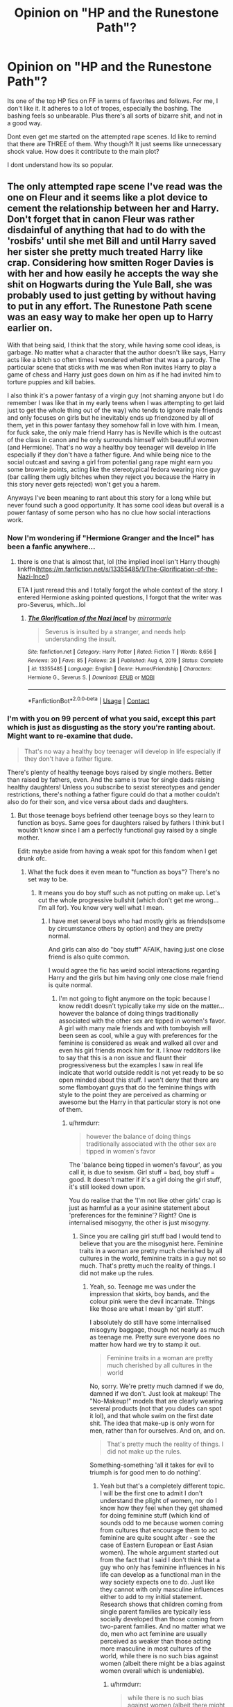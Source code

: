 #+TITLE: Opinion on "HP and the Runestone Path"?

* Opinion on "HP and the Runestone Path"?
:PROPERTIES:
:Author: Wunder-Waffle
:Score: 11
:DateUnix: 1620583582.0
:DateShort: 2021-May-09
:FlairText: Discussion
:END:
Its one of the top HP fics on FF in terms of favorites and follows. For me, I don't like it. It adheres to a lot of tropes, especially the bashing. The bashing feels so unbearable. Plus there's all sorts of bizarre shit, and not in a good way.

Dont even get me started on the attempted rape scenes. Id like to remind that there are THREE of them. Why though?! It just seems like unnecessary shock value. How does it contribute to the main plot?

I dont understand how its so popular.


** The only attempted rape scene I've read was the one on Fleur and it seems like a plot device to cement the relationship between her and Harry. Don't forget that in canon Fleur was rather disdainful of anything that had to do with the 'rosbifs' until she met Bill and until Harry saved her sister she pretty much treated Harry like crap. Considering how smitten Roger Davies is with her and how easily he accepts the way she shit on Hogwarts during the Yule Ball, she was probably used to just getting by without having to put in any effort. The Runestone Path scene was an easy way to make her open up to Harry earlier on.

With that being said, I think that the story, while having some cool ideas, is garbage. No matter what a character that the author doesn't like says, Harry acts like a bitch so often times I wondered whether that was a parody. The particular scene that sticks with me was when Ron invites Harry to play a game of chess and Harry just goes down on him as if he had invited him to torture puppies and kill babies.

I also think it's a power fantasy of a virgin guy (not shaming anyone but I do remember I was like that in my early teens when I was attempting to get laid just to get the whole thing out of the way) who tends to ignore male friends and only focuses on girls but he inevitably ends up friendzoned by all of them, yet in this power fantasy they somehow fall in love with him. I mean, for fuck sake, the only male friend Harry has is Neville which is the outcast of the class in canon and he only surrounds himself with beautiful women (and Hermione). That's no way a healthy boy teenager will develop in life especially if they don't have a father figure. And while being nice to the social outcast and saving a girl from potential gang rape might earn you some brownie points, acting like the stereotypical fedora wearing nice guy (bar calling them ugly bitches when they reject you because the Harry in this story never gets rejected) won't get you a harem.

Anyways I've been meaning to rant about this story for a long while but never found such a good opportunity. It has some cool ideas but overall is a power fantasy of some person who has no clue how social interactions work.
:PROPERTIES:
:Author: I_love_DPs
:Score: 8
:DateUnix: 1620585073.0
:DateShort: 2021-May-09
:END:

*** Now I'm wondering if "Hermione Granger and the Incel" has been a fanfic anywhere...
:PROPERTIES:
:Author: RealLifeH_sapiens
:Score: 8
:DateUnix: 1620591481.0
:DateShort: 2021-May-10
:END:

**** there is one that is almost that, lol (the implied incel isn't Harry though) linkffn([[https://m.fanfiction.net/s/13355485/1/The-Glorification-of-the-Nazi-Incel]])

ETA I just reread this and I totally forgot the whole context of the story. I entered Hermione asking pointed questions, I forgot that the writer was pro-Severus, which...lol
:PROPERTIES:
:Author: karigan_g
:Score: 2
:DateUnix: 1620654890.0
:DateShort: 2021-May-10
:END:

***** [[https://www.fanfiction.net/s/13355485/1/][*/The Glorification of the Nazi Incel/*]] by [[https://www.fanfiction.net/u/5433700/mirrormarie][/mirrormarie/]]

#+begin_quote
  Severus is insulted by a stranger, and needs help understanding the insult.
#+end_quote

^{/Site/:} ^{fanfiction.net} ^{*|*} ^{/Category/:} ^{Harry} ^{Potter} ^{*|*} ^{/Rated/:} ^{Fiction} ^{T} ^{*|*} ^{/Words/:} ^{8,656} ^{*|*} ^{/Reviews/:} ^{30} ^{*|*} ^{/Favs/:} ^{85} ^{*|*} ^{/Follows/:} ^{28} ^{*|*} ^{/Published/:} ^{Aug} ^{4,} ^{2019} ^{*|*} ^{/Status/:} ^{Complete} ^{*|*} ^{/id/:} ^{13355485} ^{*|*} ^{/Language/:} ^{English} ^{*|*} ^{/Genre/:} ^{Humor/Friendship} ^{*|*} ^{/Characters/:} ^{Hermione} ^{G.,} ^{Severus} ^{S.} ^{*|*} ^{/Download/:} ^{[[http://www.ff2ebook.com/old/ffn-bot/index.php?id=13355485&source=ff&filetype=epub][EPUB]]} ^{or} ^{[[http://www.ff2ebook.com/old/ffn-bot/index.php?id=13355485&source=ff&filetype=mobi][MOBI]]}

--------------

*FanfictionBot*^{2.0.0-beta} | [[https://github.com/FanfictionBot/reddit-ffn-bot/wiki/Usage][Usage]] | [[https://www.reddit.com/message/compose?to=tusing][Contact]]
:PROPERTIES:
:Author: FanfictionBot
:Score: 1
:DateUnix: 1620654914.0
:DateShort: 2021-May-10
:END:


*** I'm with you on 99 percent of what you said, except this part which is just as disgusting as the story you're ranting about. Might want to re-examine that dude.

#+begin_quote
  That's no way a healthy boy teenager will develop in life especially if they don't have a father figure.
#+end_quote

There's plenty of healthy teenage boys raised by single mothers. Better than raised by fathers, even. And the same is true for single dads raising healthy daughters! Unless you subscribe to sexist stereotypes and gender restrictions, there's nothing a father figure could do that a mother couldn't also do for their son, and vice versa about dads and daughters.
:PROPERTIES:
:Author: Vessynessy
:Score: 8
:DateUnix: 1620592685.0
:DateShort: 2021-May-10
:END:

**** But those teenage boys befriend other teenage boys so they learn to function as boys. Same goes for daughters raised by fathers I think but I wouldn't know since I am a perfectly functional guy raised by a single mother.

Edit: maybe aside from having a weak spot for this fandom when I get drunk ofc.
:PROPERTIES:
:Author: I_love_DPs
:Score: -6
:DateUnix: 1620593678.0
:DateShort: 2021-May-10
:END:

***** What the fuck does it even mean to "function as boys"? There's no set way to be.
:PROPERTIES:
:Author: Vessynessy
:Score: 6
:DateUnix: 1620594755.0
:DateShort: 2021-May-10
:END:

****** It means you do boy stuff such as not putting on make up. Let's cut the whole progressive bullshit (which don't get me wrong... I'm all for). You know very well what I mean.
:PROPERTIES:
:Author: I_love_DPs
:Score: -7
:DateUnix: 1620594898.0
:DateShort: 2021-May-10
:END:

******* I have met several boys who had mostly girls as friends(some by circumstance others by option) and they are pretty normal.

And girls can also do "boy stuff" AFAIK, having just one close friend is also quite common.

I would agree the fic has weird social interactions regarding Harry and the girls but him having only one close male friend is quite normal.
:PROPERTIES:
:Author: Kellar21
:Score: 5
:DateUnix: 1620611620.0
:DateShort: 2021-May-10
:END:

******** I'm not going to fight anymore on the topic because I know reddit doesn't typically take my side on the matter... however the balance of doing things traditionally associated with the other sex are tipped in women's favor. A girl with many male friends and with tomboyish will been seen as cool, while a guy with preferences for the feminine is considered as weak and walked all over and even his girl friends mock him for it. I know redditors like to say that this is a non issue and flaunt their progressiveness but the examples I saw in real life indicate that world outside reddit is not yet ready to be so open minded about this stuff. I won't deny that there are some flamboyant guys that do the feminine things with style to the point they are perceived as charming or awesome but the Harry in that particular story is not one of them.
:PROPERTIES:
:Author: I_love_DPs
:Score: 1
:DateUnix: 1620626714.0
:DateShort: 2021-May-10
:END:

********* u/hrmdurr:
#+begin_quote
  however the balance of doing things traditionally associated with the other sex are tipped in women's favor
#+end_quote

The 'balance being tipped in women's favour', as you call it, is due to sexism. Girl stuff = bad, boy stuff = good. It doesn't matter if it's a girl doing the girl stuff, it's still looked down upon.

You do realise that the 'I'm not like other girls' crap is just as harmful as a your asinine statement about 'preferences for the feminine'? Right? One is internalised misogyny, the other is just misogyny.
:PROPERTIES:
:Author: hrmdurr
:Score: 3
:DateUnix: 1620629078.0
:DateShort: 2021-May-10
:END:

********** Since you are calling girl stuff bad I would tend to believe that you are the misogynist here. Feminine traits in a woman are pretty much cherished by all cultures in the world, feminine traits in a guy not so much. That's pretty much the reality of things. I did not make up the rules.
:PROPERTIES:
:Author: I_love_DPs
:Score: 2
:DateUnix: 1620629345.0
:DateShort: 2021-May-10
:END:

*********** Yeah, so. Teenage me was under the impression that skirts, boy bands, and the colour pink were the devil incarnate. Things like those are what I mean by 'girl stuff'.

I absolutely do still have some internalised misogyny baggage, though not nearly as much as teenage me. Pretty sure everyone does no matter how hard we try to stamp it out.

#+begin_quote
  Feminine traits in a woman are pretty much cherished by all cultures in the world
#+end_quote

No, sorry. We're pretty much damned if we do, damned if we don't. Just look at makeup! The "No-Makeup!" models that are clearly wearing several products (not that you dudes can spot it lol), and that whole swim on the first date shit. The idea that make-up is only worn for men, rather than for ourselves. And on, and on.

#+begin_quote
  That's pretty much the reality of things. I did not make up the rules.
#+end_quote

Something-something 'all it takes for evil to triumph is for good men to do nothing'.
:PROPERTIES:
:Author: hrmdurr
:Score: 3
:DateUnix: 1620630719.0
:DateShort: 2021-May-10
:END:

************ Yeah but that's a completely different topic. I will be the first one to admit I don't understand the plight of women, nor do I know how they feel when they get shamed for doing feminine stuff (which kind of sounds odd to me because women coming from cultures that encourage them to act feminine are quite sought after - see the case of Eastern European or East Asian women). The whole argument started out from the fact that I said I don't think that a guy who only has feminine influences in his life can develop as a functional man in the way society expects one to do. Just like they cannot with only masculine influences either to add to my initial statement. Research shows that children coming from single parent families are typically less socially developed than those coming from two-parent families. And no matter what we do, men who act feminine are usually perceived as weaker than those acting more masculine in most cultures of the world, while there is no such bias against women (albeit there might be a bias against women overall which is undeniable).
:PROPERTIES:
:Author: I_love_DPs
:Score: 1
:DateUnix: 1620632933.0
:DateShort: 2021-May-10
:END:

************* u/hrmdurr:
#+begin_quote
  while there is no such bias against women (albeit there might be a bias against women overall which is undeniable).
#+end_quote

Sorry, no. Our society is inherently biased against women, as feminine traits and hobbies and careers are perceived to have less value than masculine ones in the western world. And that's not even touching the issues I've faced as a women with a 'traditionally male' career.

Here's some food for thought, courtesy of Jessica Valenti:

#+begin_quote
  What's the worst possible thing you can call a woman? Don't hold back, now. You're probably thinking of words like slut, whore, bitch, cunt (I told you not to hold back!), skank. Okay, now, what are the worst things you can call a guy? Fag, girl, bitch, pussy. I've even heard the term “mangina.”

  Notice anything? The worst thing you can call a girl is a girl. The worst thing you can call a guy is a girl. Being a woman is the ultimate insult. Now tell me that's not royally fucked up.
#+end_quote

Also: not even gonna touch that comment about eastern bloc/asian women - do you have any self awareness at all?
:PROPERTIES:
:Author: hrmdurr
:Score: 2
:DateUnix: 1620657797.0
:DateShort: 2021-May-10
:END:

************** Not going to discuss other stuff since you're detracting again.

#+begin_quote
  Also: not even gonna touch that comment about eastern bloc/asian women - do you have any self awareness at all?
#+end_quote

Yes. I don't know how East Asia is but my mom is a Easern European woman and she always says that, for all the crimes communism did, it still brought sexes on the same level compared to the US. I go there and women, when it comes to work, are actually treated as men's equals. So yes... I absolutely know what I'm talking about. Don't act like a victim for a comment that wasn't even directed towards you.
:PROPERTIES:
:Author: I_love_DPs
:Score: 1
:DateUnix: 1620659897.0
:DateShort: 2021-May-10
:END:

*************** I agree with the communism bit: I don't have as much contact with those cultures, as all I had is a mentor relationship with a couple from there when I was fresh from college. So limited stories about growing up in Russia and Romania (honestly, his story time was the fucking best and hers was a close second.)

#+begin_quote
  because women coming from cultures that encourage them to act feminine are quite sought after
#+end_quote

Yeah, so. Whether you meant it that way or not, that statement sounds like you're making a comment about sex appeal, not equality.
:PROPERTIES:
:Author: hrmdurr
:Score: 2
:DateUnix: 1620661412.0
:DateShort: 2021-May-10
:END:

**************** u/I_love_DPs:
#+begin_quote
  Yeah, so. Whether you meant it that way or not, that statement sounds like you're making a comment about sex appeal, not equality.
#+end_quote

So what? Women also make comments about wanting a rich/stable/powerful/masculine guy. I personally think there's nothing wrong with that desire, just like there's nothing wrong with guys wanting a feminine woman.
:PROPERTIES:
:Author: I_love_DPs
:Score: 1
:DateUnix: 1620661867.0
:DateShort: 2021-May-10
:END:

***************** [[/r/woosh]]
:PROPERTIES:
:Author: hrmdurr
:Score: 2
:DateUnix: 1620662783.0
:DateShort: 2021-May-10
:END:

****************** I think this comment should have been made a level lower because right now I am completely confused. What did I miss?
:PROPERTIES:
:Author: I_love_DPs
:Score: 1
:DateUnix: 1620663003.0
:DateShort: 2021-May-10
:END:


** It's a lot of people's 'starter fic' for more 'powerful!Harry' type tropes. Same with Robst. It's not about whether it's good or bad, it's just well-known and pops up often, so people encounter it easily and go "Oooh, powerful Harry" and read it.

And generally, when you're starting out, you'll favourite and follow what you read simply because you haven't read a lot yet and everything is still new and fresh and interesting to you. When you've experienced a trope a lot and get tired of it, it becomes a cliché. Until then, it's just a trope. It's not good, it's not bad, it's just a part of a story.

And honestly, any fic that's 'shippy', sufficiently long, and completed will inevitably get a tonne of likes or comments or whatever else. It's just a pattern of the fandom.
:PROPERTIES:
:Author: Avalon1632
:Score: 2
:DateUnix: 1620659748.0
:DateShort: 2021-May-10
:END:
